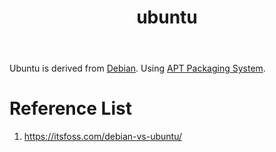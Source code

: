 :PROPERTIES:
:ID:       803d821b-6f7d-4e07-9a1f-08c9736c7dec
:END:
#+title: ubuntu
#+filetags:

Ubuntu is derived from [[id:0c65c1a6-4751-4290-876f-6c5ad7694068][Debian]].
Using [[id:b51b8a59-3767-426d-baf0-3f7149667b89][APT Packaging System]].

* Reference List
1. https://itsfoss.com/debian-vs-ubuntu/
